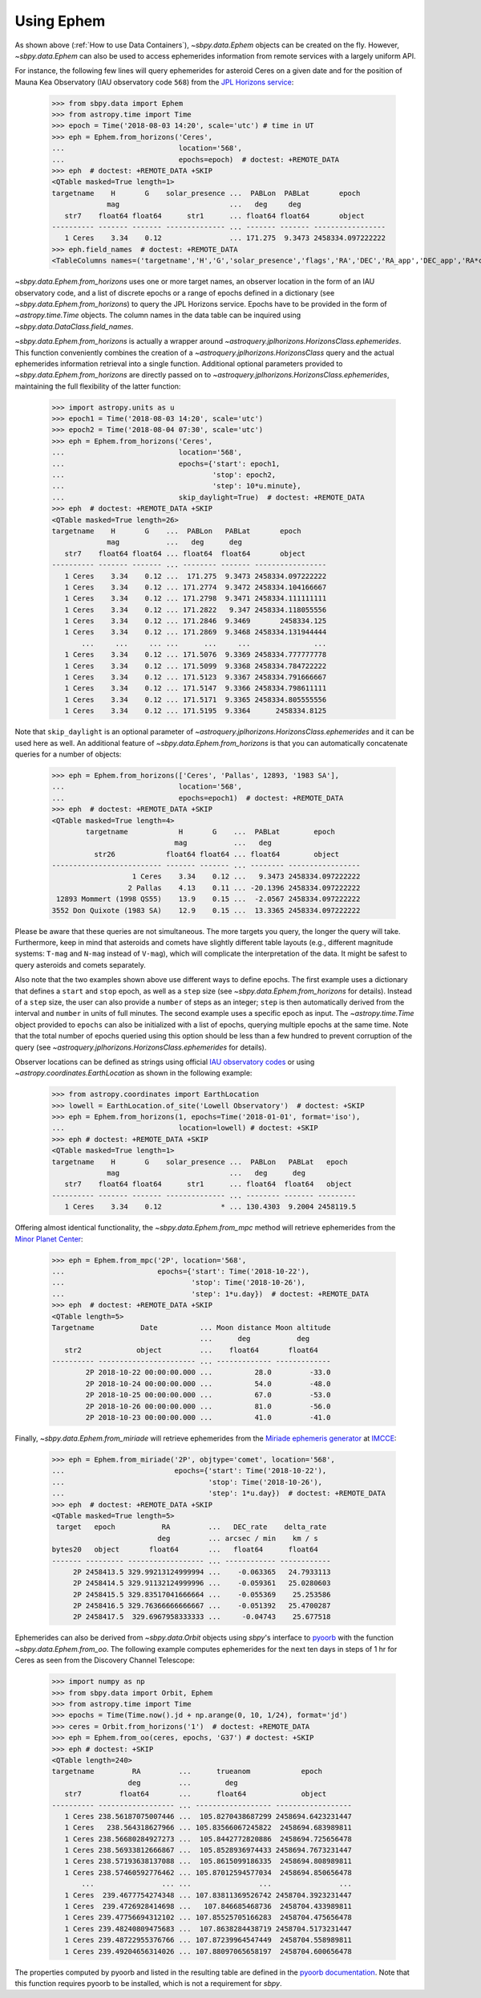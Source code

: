 ===========
Using Ephem
===========

As shown above (:ref:`How to use Data Containers`),
`~sbpy.data.Ephem` objects can be created on the fly. However,
`~sbpy.data.Ephem` can also be used to access ephemerides information
from remote services with a largely uniform API.

For instance, the following few lines will query
ephemerides for asteroid Ceres on a given date and for the position of
Mauna Kea Observatory (IAU observatory code ``568``) from the `JPL Horizons service <https://ssd.jpl.nasa.gov/horizons.cgi>`_:

    >>> from sbpy.data import Ephem
    >>> from astropy.time import Time
    >>> epoch = Time('2018-08-03 14:20', scale='utc') # time in UT
    >>> eph = Ephem.from_horizons('Ceres',
    ...                           location='568',
    ...                           epochs=epoch)  # doctest: +REMOTE_DATA
    >>> eph  # doctest: +REMOTE_DATA +SKIP
    <QTable masked=True length=1>
    targetname    H       G    solar_presence ...  PABLon  PABLat       epoch
                 mag                          ...   deg     deg
       str7    float64 float64      str1      ... float64 float64       object
    ---------- ------- ------- -------------- ... ------- ------- -----------------
       1 Ceres    3.34    0.12                ... 171.275  9.3473 2458334.097222222
    >>> eph.field_names  # doctest: +REMOTE_DATA
    <TableColumns names=('targetname','H','G','solar_presence','flags','RA','DEC','RA_app','DEC_app','RA*cos(Dec)_rate','DEC_rate','AZ','EL','AZ_rate','EL_rate','sat_X','sat_Y','sat_PANG','siderealtime','airmass','magextinct','V','surfbright','illumination','illum_defect','sat_sep','sat_vis','ang_width','PDObsLon','PDObsLat','PDSunLon','PDSunLat','SubSol_ang','SubSol_dist','NPole_ang','NPole_dist','EclLon','EclLat','r','r_rate','delta','delta_rate','lighttime','vel_sun','vel_obs','elong','elongFlag','alpha','lunar_elong','lunar_illum','sat_alpha','sunTargetPA','velocityPA','OrbPlaneAng','constellation','TDB-UT','ObsEclLon','ObsEclLat','NPole_RA','NPole_DEC','GlxLon','GlxLat','solartime','earth_lighttime','RA_3sigma','DEC_3sigma','SMAA_3sigma','SMIA_3sigma','Theta_3sigma','Area_3sigma','RSS_3sigma','r_3sigma','r_rate_3sigma','SBand_3sigma','XBand_3sigma','DoppDelay_3sigma','true_anom','hour_angle','alpha_true','PABLon','PABLat','epoch')>

`~sbpy.data.Ephem.from_horizons` uses one or more target names, an
observer location in the form of an IAU observatory code, and a list
of discrete epochs or a range of epochs defined in a dictionary (see
`~sbpy.data.Ephem.from_horizons`) to query the JPL Horizons
service. Epochs have to be provided in the form of `~astropy.time.Time`
objects. The column names in the data table can be inquired using
`~sbpy.data.DataClass.field_names`.

`~sbpy.data.Ephem.from_horizons` is actually a wrapper around
`~astroquery.jplhorizons.HorizonsClass.ephemerides`. This function
conveniently combines the creation of a
`~astroquery.jplhorizons.HorizonsClass` query and the actual
ephemerides information retrieval into a single function. Additional
optional parameters provided to `~sbpy.data.Ephem.from_horizons` are
directly passed on to
`~astroquery.jplhorizons.HorizonsClass.ephemerides`, maintaining the
full flexibility of the latter function:

    >>> import astropy.units as u
    >>> epoch1 = Time('2018-08-03 14:20', scale='utc')
    >>> epoch2 = Time('2018-08-04 07:30', scale='utc')
    >>> eph = Ephem.from_horizons('Ceres',
    ...                           location='568',
    ...                           epochs={'start': epoch1,
    ...                                   'stop': epoch2,
    ...                                   'step': 10*u.minute},
    ...                           skip_daylight=True)  # doctest: +REMOTE_DATA
    >>> eph  # doctest: +REMOTE_DATA +SKIP
    <QTable masked=True length=26>
    targetname    H       G    ...  PABLon   PABLat       epoch
                 mag           ...   deg      deg
       str7    float64 float64 ... float64  float64       object
    ---------- ------- ------- ... -------- ------- -----------------
       1 Ceres    3.34    0.12 ...  171.275  9.3473 2458334.097222222
       1 Ceres    3.34    0.12 ... 171.2774  9.3472 2458334.104166667
       1 Ceres    3.34    0.12 ... 171.2798  9.3471 2458334.111111111
       1 Ceres    3.34    0.12 ... 171.2822   9.347 2458334.118055556
       1 Ceres    3.34    0.12 ... 171.2846  9.3469       2458334.125
       1 Ceres    3.34    0.12 ... 171.2869  9.3468 2458334.131944444
           ...     ...     ... ...      ...     ...               ...
       1 Ceres    3.34    0.12 ... 171.5076  9.3369 2458334.777777778
       1 Ceres    3.34    0.12 ... 171.5099  9.3368 2458334.784722222
       1 Ceres    3.34    0.12 ... 171.5123  9.3367 2458334.791666667
       1 Ceres    3.34    0.12 ... 171.5147  9.3366 2458334.798611111
       1 Ceres    3.34    0.12 ... 171.5171  9.3365 2458334.805555556
       1 Ceres    3.34    0.12 ... 171.5195  9.3364      2458334.8125

Note that ``skip_daylight`` is an optional parameter of
`~astroquery.jplhorizons.HorizonsClass.ephemerides` and it can be used
here as well. An additional feature of
`~sbpy.data.Ephem.from_horizons` is that you can automatically
concatenate queries for a number of objects:

    >>> eph = Ephem.from_horizons(['Ceres', 'Pallas', 12893, '1983 SA'],
    ...                           location='568',
    ...                           epochs=epoch1)  # doctest: +REMOTE_DATA
    >>> eph  # doctest: +REMOTE_DATA +SKIP
    <QTable masked=True length=4>
            targetname            H       G    ...  PABLat        epoch
                                 mag           ...   deg
              str26            float64 float64 ... float64        object
    -------------------------- ------- ------- ... -------- -----------------
                       1 Ceres    3.34    0.12 ...   9.3473 2458334.097222222
                      2 Pallas    4.13    0.11 ... -20.1396 2458334.097222222
     12893 Mommert (1998 QS55)    13.9    0.15 ...  -2.0567 2458334.097222222
    3552 Don Quixote (1983 SA)    12.9    0.15 ...  13.3365 2458334.097222222

    
Please be aware that these queries are not simultaneous. The more
targets you query, the longer the query will take. Furthermore, keep
in mind that asteroids and comets have slightly different table
layouts (e.g., different magnitude systems: ``T-mag`` and ``N-mag``
instead of ``V-mag``), which will complicate the interpretation of the
data. It might be safest to query asteroids and comets separately.

Also note that the two examples shown above use different ways to
define epochs. The first example uses a dictionary that defines a
``start`` and ``stop`` epoch, as well as a ``step`` size (see
`~sbpy.data.Ephem.from_horizons` for
details). Instead of a ``step`` size, the user can also provide a
``number`` of steps as an integer; ``step`` is then automatically
derived from the interval and ``number`` in units of full minutes. The
second example uses a specific epoch as input. The
`~astropy.time.Time` object provided to ``epochs`` can also be
initialized with a list of epochs, querying multiple epochs at the
same time. Note that the total number of epochs queried using this
option should be less than a few hundred to prevent corruption of the
query (see `~astroquery.jplhorizons.HorizonsClass.ephemerides` for
details).

Observer locations can be defined as strings using official `IAU
observatory codes
<https://www.minorplanetcenter.net/iau/lists/ObsCodesF.html>`__ or
using `~astropy.coordinates.EarthLocation` as shown in the following
example:

    >>> from astropy.coordinates import EarthLocation
    >>> lowell = EarthLocation.of_site('Lowell Observatory')  # doctest: +SKIP
    >>> eph = Ephem.from_horizons(1, epochs=Time('2018-01-01', format='iso'),
    ... 			  location=lowell) # doctest: +SKIP
    >>> eph # doctest: +REMOTE_DATA +SKIP
    <QTable masked=True length=1>
    targetname    H       G    solar_presence ...  PABLon   PABLat   epoch  
                 mag                          ...   deg      deg            
       str7    float64 float64      str1      ... float64  float64   object 
    ---------- ------- ------- -------------- ... -------- ------- ---------
       1 Ceres    3.34    0.12              * ... 130.4303  9.2004 2458119.5

Offering almost identical functionality, the
`~sbpy.data.Ephem.from_mpc` method will retrieve ephemerides from the
`Minor Planet Center <https://minorplanetcenter.net/>`_:

    >>> eph = Ephem.from_mpc('2P', location='568',
    ...                      epochs={'start': Time('2018-10-22'),
    ...                              'stop': Time('2018-10-26'),
    ...                              'step': 1*u.day})  # doctest: +REMOTE_DATA
    >>> eph  # doctest: +REMOTE_DATA +SKIP
    <QTable length=5>
    Targetname           Date          ... Moon distance Moon altitude
                                       ...      deg           deg
       str2             object         ...    float64       float64
    ---------- ----------------------- ... ------------- -------------
            2P 2018-10-22 00:00:00.000 ...          28.0         -33.0
            2P 2018-10-24 00:00:00.000 ...          54.0         -48.0
            2P 2018-10-25 00:00:00.000 ...          67.0         -53.0
            2P 2018-10-26 00:00:00.000 ...          81.0         -56.0
            2P 2018-10-23 00:00:00.000 ...          41.0         -41.0

Finally, `~sbpy.data.Ephem.from_miriade` will retrieve ephemerides
from the `Miriade ephemeris generator
<http://vo.imcce.fr/webservices/miriade/>`_ at `IMCCE
<https://www.imcce.fr/>`_:

    >>> eph = Ephem.from_miriade('2P', objtype='comet', location='568',
    ...                          epochs={'start': Time('2018-10-22'),
    ...                                  'stop': Time('2018-10-26'),
    ...                                  'step': 1*u.day})  # doctest: +REMOTE_DATA
    >>> eph  # doctest: +REMOTE_DATA +SKIP
    <QTable masked=True length=5>
     target   epoch           RA         ...   DEC_rate    delta_rate 
                             deg         ... arcsec / min    km / s   
    bytes20   object       float64       ...   float64      float64   
    ------- --------- ------------------ ... ------------ ------------
         2P 2458413.5 329.99213124999994 ...    -0.063365   24.7933113
         2P 2458414.5 329.91132124999996 ...    -0.059361   25.0280603
         2P 2458415.5 329.83517041666664 ...    -0.055369    25.253586
         2P 2458416.5 329.76366666666667 ...    -0.051392   25.4700287
         2P 2458417.5  329.6967958333333 ...     -0.04743    25.677518
    
Ephemerides can also be derived from `~sbpy.data.Orbit` objects using
`sbpy`'s interface to `pyoorb
<https://github.com/oorb/oorb/tree/master/python>`_ with the function
`~sbpy.data.Ephem.from_oo`. The following example computes
ephemerides for the next ten days in steps of 1 hr for Ceres as seen
from the Discovery Channel Telescope:

    >>> import numpy as np
    >>> from sbpy.data import Orbit, Ephem
    >>> from astropy.time import Time
    >>> epochs = Time(Time.now().jd + np.arange(0, 10, 1/24), format='jd')
    >>> ceres = Orbit.from_horizons('1')  # doctest: +REMOTE_DATA
    >>> eph = Ephem.from_oo(ceres, epochs, 'G37') # doctest: +SKIP 
    >>> eph # doctest: +SKIP 
    <QTable length=240>
    targetname         RA         ...      trueanom            epoch       
                      deg         ...        deg                           
       str7         float64       ...      float64             object      
    ---------- ------------------ ... ------------------ ------------------
       1 Ceres 238.56187075007446 ...  105.8270438687299 2458694.6423231447
       1 Ceres   238.564318627966 ... 105.83566067245822  2458694.683989811
       1 Ceres 238.56680284927273 ...  105.8442772820886  2458694.725656478
       1 Ceres 238.56933812666867 ...  105.8528936974433 2458694.7673231447
       1 Ceres 238.57193638137088 ...  105.8615099186335  2458694.808989811
       1 Ceres 238.57460592776462 ... 105.87012594577034  2458694.850656478
           ...                ... ...                ...                ...
       1 Ceres  239.4677754274348 ... 107.83811369526742 2458704.3923231447
       1 Ceres  239.4726928414698 ...   107.846685468736  2458704.433989811
       1 Ceres 239.47756694312102 ... 107.85525705166283  2458704.475656478
       1 Ceres 239.48240809475683 ...  107.8638284438719 2458704.5173231447
       1 Ceres 239.48722955376766 ... 107.87239964547449  2458704.558989811
       1 Ceres 239.49204656314026 ... 107.88097065658197  2458704.600656478

     
The properties computed by pyoorb and listed in the resulting table
are defined in the `pyoorb documentation
<https://github.com/oorb/oorb/tree/master/python>`_. Note that this function requires pyoorb to be installed, which is not a requirement for `sbpy`.



